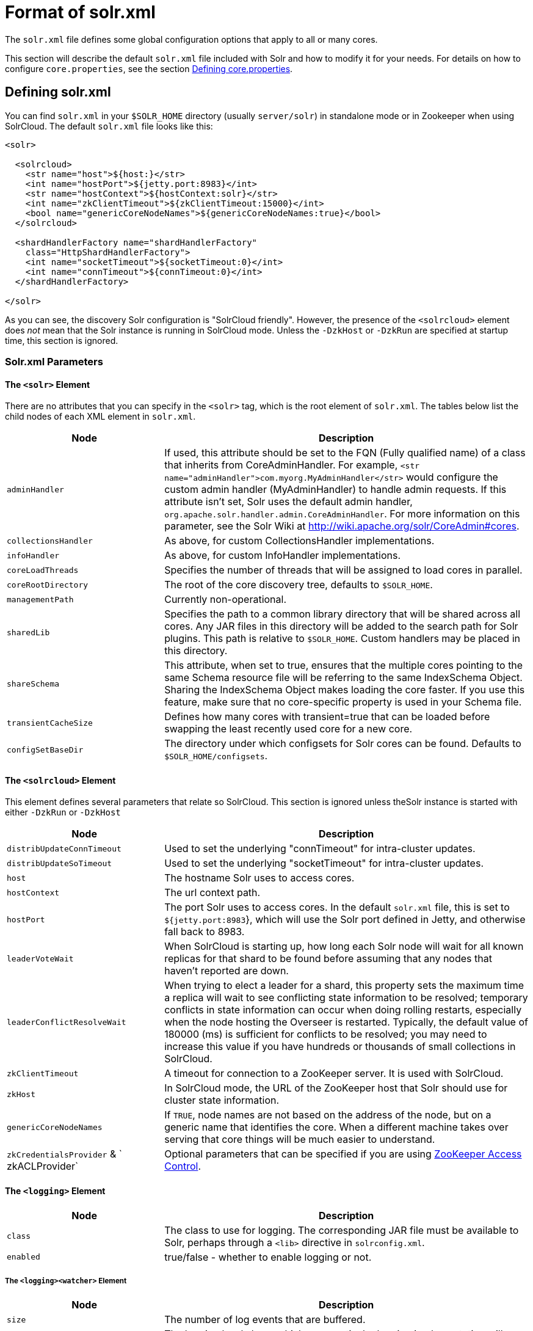 = Format of solr.xml
:page-shortname: format-of-solr-xml
:page-permalink: format-of-solr-xml.html
// Licensed to the Apache Software Foundation (ASF) under one
// or more contributor license agreements.  See the NOTICE file
// distributed with this work for additional information
// regarding copyright ownership.  The ASF licenses this file
// to you under the Apache License, Version 2.0 (the
// "License"); you may not use this file except in compliance
// with the License.  You may obtain a copy of the License at
//
//   http://www.apache.org/licenses/LICENSE-2.0
//
// Unless required by applicable law or agreed to in writing,
// software distributed under the License is distributed on an
// "AS IS" BASIS, WITHOUT WARRANTIES OR CONDITIONS OF ANY
// KIND, either express or implied.  See the License for the
// specific language governing permissions and limitations
// under the License.

The `solr.xml` file defines some global configuration options that apply to all or many cores.

This section will describe the default `solr.xml` file included with Solr and how to modify it for your needs. For details on how to configure `core.properties`, see the section <<defining-core-properties.adoc#defining-core-properties,Defining core.properties>>.

[[Formatofsolr.xml-Definingsolr.xml]]
== Defining solr.xml

You can find `solr.xml` in your `$SOLR_HOME` directory (usually `server/solr`) in standalone mode or in Zookeeper when using SolrCloud. The default `solr.xml` file looks like this:

[source,xml]
----
<solr>

  <solrcloud>
    <str name="host">${host:}</str>
    <int name="hostPort">${jetty.port:8983}</int>
    <str name="hostContext">${hostContext:solr}</str>
    <int name="zkClientTimeout">${zkClientTimeout:15000}</int>
    <bool name="genericCoreNodeNames">${genericCoreNodeNames:true}</bool>
  </solrcloud>

  <shardHandlerFactory name="shardHandlerFactory"
    class="HttpShardHandlerFactory">
    <int name="socketTimeout">${socketTimeout:0}</int>
    <int name="connTimeout">${connTimeout:0}</int>
  </shardHandlerFactory>

</solr>
----

As you can see, the discovery Solr configuration is "SolrCloud friendly". However, the presence of the `<solrcloud>` element does _not_ mean that the Solr instance is running in SolrCloud mode. Unless the `-DzkHost` or `-DzkRun` are specified at startup time, this section is ignored.

[[Formatofsolr.xml-Solr.xmlParameters]]
=== Solr.xml Parameters

==== The `<solr>` Element

There are no attributes that you can specify in the `<solr>` tag, which is the root element of `solr.xml`. The tables below list the child nodes of each XML element in `solr.xml`.

// TODO: Change column width to %autowidth.spread when https://github.com/asciidoctor/asciidoctor-pdf/issues/599 is fixed

[cols="30,70",options="header"]
|===
|Node |Description
|`adminHandler` |If used, this attribute should be set to the FQN (Fully qualified name) of a class that inherits from CoreAdminHandler. For example, `<str name="adminHandler">com.myorg.MyAdminHandler</str>` would configure the custom admin handler (MyAdminHandler) to handle admin requests. If this attribute isn't set, Solr uses the default admin handler, `org.apache.solr.handler.admin.CoreAdminHandler`. For more information on this parameter, see the Solr Wiki at http://wiki.apache.org/solr/CoreAdmin#cores.
|`collectionsHandler` |As above, for custom CollectionsHandler implementations.
| `infoHandler` |As above, for custom InfoHandler implementations.
|`coreLoadThreads` |Specifies the number of threads that will be assigned to load cores in parallel.
|`coreRootDirectory` |The root of the core discovery tree, defaults to `$SOLR_HOME`.
|`managementPath` |Currently non-operational.
|`sharedLib` |Specifies the path to a common library directory that will be shared across all cores. Any JAR files in this directory will be added to the search path for Solr plugins. This path is relative to `$SOLR_HOME`. Custom handlers may be placed in this directory.
|`shareSchema` |This attribute, when set to true, ensures that the multiple cores pointing to the same Schema resource file will be referring to the same IndexSchema Object. Sharing the IndexSchema Object makes loading the core faster. If you use this feature, make sure that no core-specific property is used in your Schema file.
|`transientCacheSize` |Defines how many cores with transient=true that can be loaded before swapping the least recently used core for a new core.
|`configSetBaseDir` |The directory under which configsets for Solr cores can be found. Defaults to `$SOLR_HOME/configsets`.
|===

==== The `<solrcloud>` Element

This element defines several parameters that relate so SolrCloud. This section is ignored unless theSolr instance is started with either `-DzkRun` or `-DzkHost`

// TODO: Change column width to %autowidth.spread when https://github.com/asciidoctor/asciidoctor-pdf/issues/599 is fixed

[cols="30,70",options="header"]
|===
|Node |Description
|`distribUpdateConnTimeout` |Used to set the underlying "connTimeout" for intra-cluster updates.
|`distribUpdateSoTimeout` |Used to set the underlying "socketTimeout" for intra-cluster updates.
|`host` |The hostname Solr uses to access cores.
|`hostContext` |The url context path.
|`hostPort` |The port Solr uses to access cores. In the default `solr.xml` file, this is set to `${jetty.port:8983`}, which will use the Solr port defined in Jetty, and otherwise fall back to 8983.
|`leaderVoteWait` |When SolrCloud is starting up, how long each Solr node will wait for all known replicas for that shard to be found before assuming that any nodes that haven't reported are down.
|`leaderConflictResolveWait` |When trying to elect a leader for a shard, this property sets the maximum time a replica will wait to see conflicting state information to be resolved; temporary conflicts in state information can occur when doing rolling restarts, especially when the node hosting the Overseer is restarted. Typically, the default value of 180000 (ms) is sufficient for conflicts to be resolved; you may need to increase this value if you have hundreds or thousands of small collections in SolrCloud.
|`zkClientTimeout` |A timeout for connection to a ZooKeeper server. It is used with SolrCloud.
|`zkHost` |In SolrCloud mode, the URL of the ZooKeeper host that Solr should use for cluster state information.
|`genericCoreNodeNames` |If `TRUE`, node names are not based on the address of the node, but on a generic name that identifies the core. When a different machine takes over serving that core things will be much easier to understand.
|`zkCredentialsProvider` & ` zkACLProvider` |Optional parameters that can be specified if you are using <<zookeeper-access-control.adoc#zookeeper-access-control,ZooKeeper Access Control>>.
|===

==== The `<logging>` Element

// TODO: Change column width to %autowidth.spread when https://github.com/asciidoctor/asciidoctor-pdf/issues/599 is fixed

[cols="30,70",options="header"]
|===
|Node |Description
|`class` |The class to use for logging. The corresponding JAR file must be available to Solr, perhaps through a `<lib>` directive in `solrconfig.xml`.
|`enabled` |true/false - whether to enable logging or not.
|===

===== The `<logging><watcher>` Element

// TODO: Change column width to %autowidth.spread when https://github.com/asciidoctor/asciidoctor-pdf/issues/599 is fixed

[cols="30,70",options="header"]
|===
|Node |Description
|`size` |The number of log events that are buffered.
|`threshold` |The logging level above which your particular logging implementation will record. For example when using log4j one might specify DEBUG, WARN, INFO, etc.
|===

==== The `<shardHandlerFactory>` Element

Custom shard handlers can be defined in `solr.xml` if you wish to create a custom shard handler.

[source,xml]
----
<shardHandlerFactory name="ShardHandlerFactory" class="qualified.class.name">
----

Since this is a custom shard handler, sub-elements are specific to the implementation. The default and only shard handler provided by Solr is the HttpShardHandlerFactory in which case, the following sub-elements can be specified:

// TODO: Change column width to %autowidth.spread when https://github.com/asciidoctor/asciidoctor-pdf/issues/599 is fixed

[cols="30,70",options="header"]
|===
|Node |Description
|`socketTimeout` |The read timeout for intra-cluster query and administrative requests. The default is the same as the `distribUpdateSoTimeout` specified in the `<solrcloud>` section.
|`connTimeout` |The connection timeout for intra-cluster query and administrative requests. Defaults to the `distribUpdateConnTimeout` specified in the `<solrcloud>` section
|`urlScheme` |URL scheme to be used in distributed search
|`maxConnectionsPerHost` |Maximum connections allowed per host. Defaults to 20
|`maxConnections` |Maximum total connections allowed. Defaults to 10000
|`corePoolSize` |The initial core size of the threadpool servicing requests. Default is 0.
|`maximumPoolSize` |The maximum size of the threadpool servicing requests. Default is unlimited.
|`maxThreadIdleTime` |The amount of time in seconds that idle threads persist for in the queue, before being killed. Default is 5 seconds.
|`sizeOfQueue` |If the threadpool uses a backing queue, what is its maximum size to use direct handoff. Default is to use a SynchronousQueue.
|`fairnessPolicy` |A boolean to configure if the threadpool favours fairness over throughput. Default is false to favor throughput.
|===

[[Formatofsolr.xml-SubstitutingJVMSystemPropertiesinsolr.xml]]
== Substituting JVM System Properties in solr.xml

Solr supports variable substitution of JVM system property values in `solr.xml`, which allows runtime specification of various configuration options. The syntax is `${propertyname[:option default value]`}. This allows defining a default that can be overridden when Solr is launched. If a default value is not specified, then the property must be specified at runtime or the `solr.xml` file will generate an error when parsed.

Any JVM system properties usually specified using the -D flag when starting the JVM, can be used as variables in the `solr.xml` file.

For example, in the `solr.xml` file shown below, the `socketTimeout` and `connTimeout` values are each set to "0". However, if you start Solr using '`bin/solr -DsocketTimeout=1000`', the `socketTimeout` option of the `HttpShardHandlerFactory` to be overridden using a value of 1000ms, while the `connTimeout` option will continue to use the default property value of "0".

[source,xml]
----
<solr>
  <shardHandlerFactory name="shardHandlerFactory"
                       class="HttpShardHandlerFactory">
    <int name="socketTimeout">${socketTimeout:0}</int>
    <int name="connTimeout">${connTimeout:0}</int>
  </shardHandlerFactory>
</solr>
----
